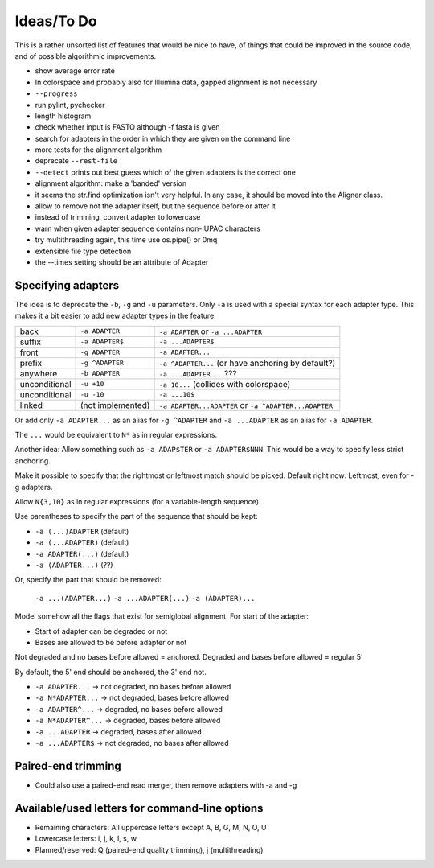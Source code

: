 Ideas/To Do
===========

This is a rather unsorted list of features that would be nice to have, of
things that could be improved in the source code, and of possible algorithmic
improvements.

- show average error rate
- In colorspace and probably also for Illumina data, gapped alignment
  is not necessary
- ``--progress``
- run pylint, pychecker
- length histogram
- check whether input is FASTQ although -f fasta is given
- search for adapters in the order in which they are given on the
  command line
- more tests for the alignment algorithm
- deprecate ``--rest-file``
- ``--detect`` prints out best guess which of the given adapters is the correct one
- alignment algorithm: make a 'banded' version
- it seems the str.find optimization isn't very helpful. In any case, it should be
  moved into the Aligner class.
- allow to remove not the adapter itself, but the sequence before or after it
- instead of trimming, convert adapter to lowercase
- warn when given adapter sequence contains non-IUPAC characters
- try multithreading again, this time use os.pipe() or 0mq
- extensible file type detection
- the --times setting should be an attribute of Adapter

Specifying adapters
-------------------

The idea is to deprecate the ``-b``,  ``-g`` and ``-u`` parameters. Only ``-a``
is used with a special syntax for each adapter type. This makes it a bit easier
to add new adapter types in the feature.

.. csv-table::

    back,``-a ADAPTER``,``-a ADAPTER`` or ``-a ...ADAPTER``
    suffix,``-a ADAPTER$``,``-a ...ADAPTER$``
    front,``-g ADAPTER``,``-a ADAPTER...``
    prefix,``-g ^ADAPTER``,``-a ^ADAPTER...`` (or have anchoring by default?)
    anywhere,``-b ADAPTER``, ``-a ...ADAPTER...`` ???
    unconditional,``-u +10``,``-a 10...`` (collides with colorspace)
    unconditional,``-u -10``,``-a ...10$``
    linked,(not implemented),``-a ADAPTER...ADAPTER`` or ``-a ^ADAPTER...ADAPTER``

Or add only ``-a ADAPTER...`` as an alias for ``-g ^ADAPTER`` and
``-a ...ADAPTER`` as an alias for ``-a ADAPTER``.

The ``...`` would be equivalent to ``N*`` as in regular expressions.

Another idea: Allow something such as ``-a ADAP$TER`` or ``-a ADAPTER$NNN``.
This would be a way to specify less strict anchoring.

Make it possible to specify that the rightmost or leftmost match should be
picked. Default right now: Leftmost, even for -g adapters.

Allow ``N{3,10}`` as in regular expressions (for a variable-length sequence).

Use parentheses to specify the part of the sequence that should be kept:

* ``-a (...)ADAPTER`` (default)
* ``-a (...ADAPTER)`` (default)
* ``-a ADAPTER(...)`` (default)
* ``-a (ADAPTER...)`` (??)

Or, specify the part that should be removed:

    ``-a ...(ADAPTER...)``
    ``-a ...ADAPTER(...)``
    ``-a (ADAPTER)...``

Model somehow all the flags that exist for semiglobal alignment. For start of the adapter:

* Start of adapter can be degraded or not
* Bases are allowed to be before adapter or not

Not degraded and no bases before allowed = anchored.
Degraded and bases before allowed = regular 5'

By default, the 5' end should be anchored, the 3' end not.

* ``-a ADAPTER...`` → not degraded, no bases before allowed
* ``-a N*ADAPTER...`` → not degraded, bases before allowed
* ``-a ADAPTER^...`` → degraded, no bases before allowed
* ``-a N*ADAPTER^...`` → degraded, bases before allowed
* ``-a ...ADAPTER`` → degraded, bases after allowed
* ``-a ...ADAPTER$`` → not degraded, no bases after allowed



Paired-end trimming
-------------------

* Could also use a paired-end read merger, then remove adapters with -a and -g

Available/used letters for command-line options
-----------------------------------------------

* Remaining characters: All uppercase letters except A, B, G, M, N, O, U
* Lowercase letters: i, j, k, l, s, w
* Planned/reserved: Q (paired-end quality trimming), j (multithreading)
